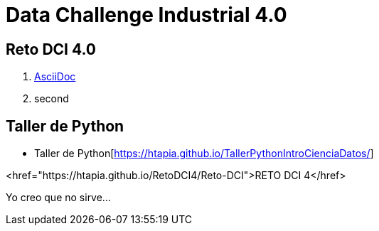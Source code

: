 = Data Challenge Industrial 4.0


== Reto DCI 4.0

[square]
. http://asciidoc.org[AsciiDoc]
. second


== Taller de Python

[square]
* Taller de Python[https://htapia.github.io/TallerPythonIntroCienciaDatos/]

<href="https://htapia.github.io/RetoDCI4/Reto-DCI">RETO DCI 4</href>


Yo creo que no sirve...
